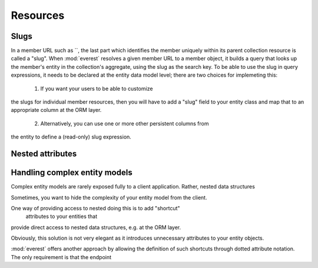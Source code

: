 Resources
#########

Slugs
*****

In a member URL such as
``, the last part which identifies the member uniquely within its parent collection resource is called a "slug". When :mod:`everest` resolves a given member URL to a member object, it builds a query that looks up the member's entity in the collection's aggregate, using the slug as the search key. To be able to use the slug in query expressions, it needs to be declared at the entity data model level; there are two choices for implemeting this:

 1) If you want your users to be able to customize
the slugs for individual member resources, then you will have to add a "slug"
field to your entity class and map that to an appropriate column at the ORM
layer.
 2) Alternatively, you can use one or more other persistent columns from
the entity to define a (read-only) slug expression.


Nested attributes
*****************


Handling complex entity models
******************************

Complex entity models are rarely exposed fully to a client application. Rather,
nested data structures

Sometimes, you want to hide the complexity of your entity model from the client.

One way of providing access to nested  doing this is to add "shortcut"
 attributes to your entities that
provide direct access to nested data structures, e.g. at the ORM layer.

Obviously, this solution is not very elegant as it introduces unnecessary
attributes to your entity objects.

:mod:`everest` offers another approach by allowing the definition of such
shortcuts through dotted attribute notation. The only requirement is that the
endpoint
